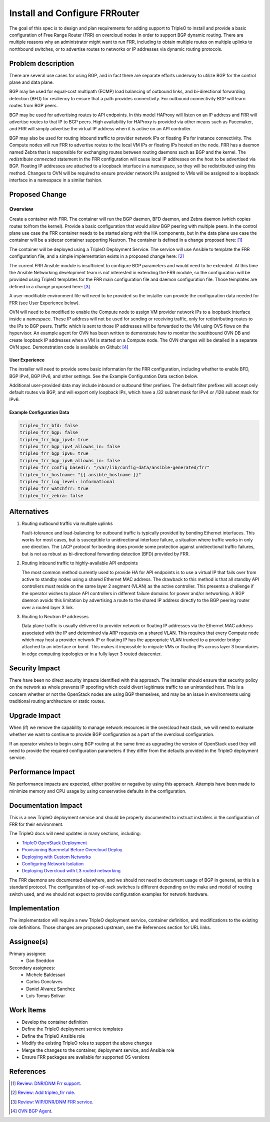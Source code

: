 ..
 This work is licensed under a Creative Commons Attribution 3.0 Unported
 License.

 http://creativecommons.org/licenses/by/3.0/legalcode

==============================
Install and Configure FRRouter
==============================

The goal of this spec is to design and plan requirements for adding support to
TripleO to install and provide a basic configuration of Free Range Router (FRR)
on overcloud nodes in order to support BGP dynamic routing. There are multiple
reasons why an administrator might want to run FRR, including to obtain
multiple routes on multiple uplinks to northbound switches, or to advertise
routes to networks or IP addresses via dynamic routing protocols.

Problem description
===================

There are several use cases for using BGP, and in fact there are separate
efforts underway to utilize BGP for the control plane and data plane.

BGP may be used for equal-cost multipath (ECMP) load balancing of outbound
links, and bi-directional forwarding detection (BFD) for resiliency to ensure
that a path provides connectivity. For outbound connectivity BGP will learn
routes from BGP peers.

BGP may be used for advertising routes to API endpoints. In this model HAProxy
will listen on an IP address and FRR will advertise routes to that IP to BGP
peers. High availability for HAProxy is provided via other means such as
Pacemaker, and FRR will simply advertise the virtual IP address when it is
active on an API controller.

BGP may also be used for routing inbound traffic to provider network IPs or
floating IPs for instance connectivity. The Compute nodes will run FRR to
advertise routes to the local VM IPs or floating IPs hosted on the node. FRR
has a daemon named Zebra that is responsible for exchanging routes between
routing daemons such as BGP and the kernel. The *redistribute connected*
statement in the FRR configuration will cause local IP addresses on the host
to be advertised via BGP. Floating IP addresses are attached to a loopback
interface in a namespace, so they will be redistributed using this method.
Changes to OVN will be required to ensure provider network IPs assigned to VMs
will be assigned to a loopback interface in a namespace in a similar fashion.

Proposed Change
===============

Overview
--------

Create a container with FRR. The container will run the BGP daemon, BFD
daemon, and Zebra daemon (which copies routes to/from the kernel). Provide a
basic configuration that would allow BGP peering with multiple peers. In the
control plane use case the FRR container needs to be started along with the HA
components, but in the data plane use case the container will be a sidecar
container supporting Neutron. The container is defined in a change proposed
here: [1]_

The container will be deployed using a TripleO Deployment Service. The service
will use Ansible to template the FRR configuration file, and a simple
implementation exists in a proposed change here: [2]_

The current FRR Ansible module is insufficient to configure BGP parameters and
would need to be extended. At this time the Ansible Networking development
team is not interested in extending the FRR module, so the configuration will
be provided using TripleO templates for the FRR main configuration file and
daemon configuration file. Those templates are defined in a change proposed
here: [3]_

A user-modifiable environment file will need to be provided so the installer
can provide the configuration data needed for FRR (see User Experience below).

OVN will need to be modified to enable the Compute node to assign VM provider
network IPs to a loopback interface inside a namespace. These IP address will
not be used for sending or receiving traffic, only for redistributing routes
to the IPs to BGP peers. Traffic which is sent to those IP addresses will be
forwarded to the VM using OVS flows on the hypervisor.  An example agent for
OVN has been written to demonstrate how to monitor the southbound OVN DB and
create loopback IP addresses when a VM is started on a Compute node. The OVN
changes will be detailed in a separate OVN spec. Demonstration code is
available on Github: [4]_

User Experience
^^^^^^^^^^^^^^^

The installer will need to provide some basic information for the FRR
configuration, including whether to enable BFD, BGP IPv4, BGP IPv6,
and other settings. See the Example Configuration Data section below.

Additional user-provided data may include inbound or outbound filter prefixes.
The default filter prefixes will accept only default routes via BGP, and will
export only loopback IPs, which have a /32 subnet mask for IPv4 or /128 subnet
mask for IPv6.

Example Configuration Data
^^^^^^^^^^^^^^^^^^^^^^^^^^

.. code-block:: yaml

   tripleo_frr_bfd: false
   tripleo_frr_bgp: false
   tripleo_frr_bgp_ipv4: true
   tripleo_frr_bgp_ipv4_allowas_in: false
   tripleo_frr_bgp_ipv6: true
   tripleo_frr_bgp_ipv6_allowas_in: false
   tripleo_frr_config_basedir: "/var/lib/config-data/ansible-generated/frr"
   tripleo_frr_hostname: "{{ ansible_hostname }}"
   tripleo_frr_log_level: informational
   tripleo_frr_watchfrr: true
   tripleo_frr_zebra: false

Alternatives
============

1. Routing outbound traffic via multiple uplinks

   Fault-tolerance and load-balancing for outbound traffic is typically
   provided by bonding Ethernet interfaces. This works for most cases, but
   is susceptible to unidirectional interface failure, a situation where
   traffic works in only one direction. The LACP protocol for bonding does
   provide some protection against unidirectional traffic failures, but is not
   as robust as bi-directional forwarding detection (BFD) provided by FRR.

2. Routing inbound traffic to highly-available API endpoints

   The most common method currently used to provide HA for API endpoints is
   to use a virtual IP that fails over from active to standby nodes using a
   shared Ethernet MAC address. The drawback to this method is that all
   standby API controllers must reside on the same layer 2 segment (VLAN) as
   the active controller. This presents a challenge if the operator wishes
   to place API controllers in different failure domains for power and/or
   networking. A BGP daemon avoids this limitation by advertising a route
   to the shared IP address directly to the BGP peering router over a routed
   layer 3 link.


3. Routing to Neutron IP addresses

   Data plane traffic is usually delivered to provider network or floating
   IP addresses via the Ethernet MAC address associated with the IP and
   determined via ARP requests on a shared VLAN. This requires that every
   Compute node which may host a provider network IP or floating IP has
   the appropriate VLAN trunked to a provider bridge attached to an interface
   or bond. This makes it impossible to migrate VMs or floating IPs across
   layer 3 boundaries in edge computing topologies or in a fully layer 3
   routed datacenter.


Security Impact
===============

There have been no direct security impacts identified with this approach. The
installer should ensure that security policy on the network as whole prevents
IP spoofing which could divert legitimate traffic to an unintended host. This
is a concern whether or not the OpenStack nodes are using BGP themselves, and
may be an issue in environments using traditional routing architecture or
static routes.


Upgrade Impact
==============

When (if) we remove the capability to manage network resources in the
overcloud heat stack, we will need to evaluate whether we want to continue
to provide BGP configuration as a part of the overcloud configuration.

If an operator wishes to begin using BGP routing at the same time as
upgrading the version of OpenStack used they will need to provide the
required configuration parameters if they differ from the defaults provided
in the TripleO deployment service.


Performance Impact
==================

No performance impacts are expected, either positive or negative by using
this approach. Attempts have been made to minimize memory and CPU usage by
using conservative defaults in the configuration.


Documentation Impact
====================

This is a new TripleO deployment service and should be properly documented
to instruct installers in the configuration of FRR for their environment.

The TripleO docs will need updates in many sections, including:

* `TripleO OpenStack Deployment
  <https://docs.openstack.org/project-deploy-guide/tripleo-docs/latest/deployment/install_overcloud.html>`_
* `Provisioning Baremetal Before Overcloud Deploy
  <https://docs.openstack.org/project-deploy-guide/tripleo-docs/latest/provisioning/baremetal_provision.html#>`_
* `Deploying with Custom Networks
  <https://docs.openstack.org/project-deploy-guide/tripleo-docs/latest/features/custom_networks.html>`_
* `Configuring Network Isolation
  <https://docs.openstack.org/project-deploy-guide/tripleo-docs/latest/features/network_isolation.html>`_
* `Deploying Overcloud with L3 routed networking
  <https://docs.openstack.org/project-deploy-guide/tripleo-docs/latest/features/routed_spine_leaf_network.html>`_

The FRR daemons are documented elsewhere, and we should not need to document
usage of BGP in general, as this is a standard protocol. The configuration of
top-of-rack switches is different depending on the make and model of routing
switch used, and we should not expect to provide configuration examples for
network hardware.

Implementation
==============

The implementation will require a new TripleO deployment service, container
definition, and modifications to the existing role definitions. Those changes
are proposed upstream, see the References section for URL links.


Assignee(s)
===========

Primary assignee:
  * Dan Sneddon

Secondary assignees:
  * Michele Baldessari
  * Carlos Gonclaves
  * Daniel Alvarez Sanchez
  * Luis Tomas Bolivar


Work Items
==========

* Develop the container definition
* Define the TripleO deployment service templates
* Define the TripleO Ansible role
* Modify the existing TripleO roles to support the above changes
* Merge the changes to the container, deployment service, and Ansible role
* Ensure FRR packages are available for supported OS versions


References
==========

.. [1] `Review: DNR/DNM Frr support <https://review.opendev.org/c/openstack/tripleo-common/+/763087>`_.
.. [2] `Review: Add tripleo_frr role <https://review.opendev.org/c/openstack/tripleo-ansible/+/763572>`_.
.. [3] `Review: WIP/DNR/DNM FRR service <https://review.opendev.org/c/openstack/tripleo-heat-templates/+/763657>`_.
.. [4] `OVN BGP Agent <https://gist.github.com/luis5tb/93cc01ebfea5d44abf07c0303e7d1514>`_.
